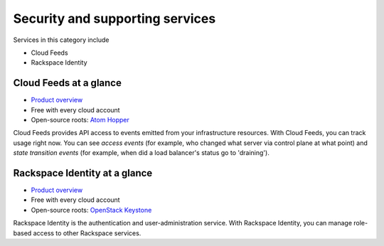 .. _tour-support-services:

--------------------------------
Security and supporting services
--------------------------------
Services in this category include

* Cloud Feeds 
* Rackspace Identity 

Cloud Feeds at a glance
~~~~~~~~~~~~~~~~~~~~~~~

* `Product overview <http://www.rackspace.com/knowledge_center/article/cloud-feeds-overview>`__
  
* Free with every cloud account 
  
* Open-source roots: 
  `Atom Hopper <http://atomhopper.org/>`__

Cloud Feeds provides API access to events emitted from your infrastructure
resources. 
With Cloud Feeds, you can track usage right now.
You can see *access events* (for example, who changed what server via control plane at what point) and 
*state transition events* (for example, when did a load balancer's status go to 'draining').

Rackspace Identity at a glance
~~~~~~~~~~~~~~~~~~~~~~~~~~~~~~
* `Product overview <http://www.rackspace.com/knowledge_center/article/managing-role-based-access-control-rbac>`__

* Free with every cloud account

* Open-source roots: 
  `OpenStack Keystone <http://docs.openstack.org/developer/keystone/>`__

Rackspace Identity is the authentication and 
user-administration service. 
With Rackspace Identity, you can manage role-based access 
to other Rackspace services.
